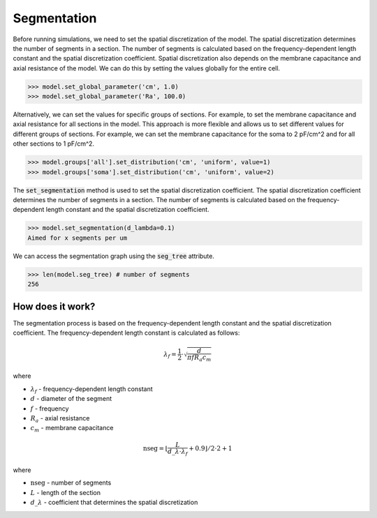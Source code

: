 Segmentation
==========================

Before running simulations, we need to set the spatial discretization of the model. The spatial discretization determines the number of segments in a section. The number of segments is calculated based on the frequency-dependent length constant and the spatial discretization coefficient.
Spatial discretization also depends on the membrane capacitance and axial resistance of the model.
We can do this by setting the values globally for the entire cell.

.. code-block:: python

    >>> model.set_global_parameter('cm', 1.0)
    >>> model.set_global_parameter('Ra', 100.0)

Alternatively, we can set the values for specific groups of sections. For example, to set the membrane capacitance and axial resistance for all sections in the model.
This approach is more flexible and allows us to set different values for different groups of sections. For example, we can set the membrane capacitance for the soma to 2 pF/cm^2 and for all other sections to 1 pF/cm^2.

.. code-block:: python

    >>> model.groups['all'].set_distribution('cm', 'uniform', value=1)
    >>> model.groups['soma'].set_distribution('cm', 'uniform', value=2)


The :code:`set_segmentation` method is used to set the spatial discretization coefficient. The spatial discretization coefficient determines the number of segments in a section. The number of segments is calculated based on the frequency-dependent length constant and the spatial discretization coefficient.

.. code-block:: python
    
    >>> model.set_segmentation(d_lambda=0.1)
    Aimed for x segments per um

We can access the segmentation graph using the :code:`seg_tree` attribute.

.. code-block:: python

    >>> len(model.seg_tree) # number of segments
    256


How does it work?
-------------------------------------------------------------
The segmentation process is based on the frequency-dependent length constant and the spatial discretization coefficient. The frequency-dependent length constant is calculated as follows:

.. math::

    \lambda_f = \frac{1}{2} \cdot \sqrt{\dfrac{d}{\pi f R_a c_m}}

where

- :math:`\lambda_f` - frequency-dependent length constant
- :math:`d` - diameter of the segment
- :math:`f` - frequency
- :math:`R_a` - axial resistance
- :math:`c_m` - membrane capacitance

.. math::

    \text{nseg} = \left\lfloor \dfrac{L}{d\_\lambda \cdot \lambda_f} + 0.9 \right\rfloor / 2 \cdot 2 + 1

where

- :math:`\text{nseg}` - number of segments
- :math:`L` - length of the section
- :math:`d\_\lambda` - coefficient that determines the spatial discretization
